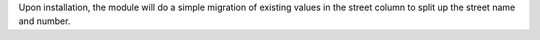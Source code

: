 Upon installation, the module will do a simple migration of existing values in the street column to split up the street name and number.


